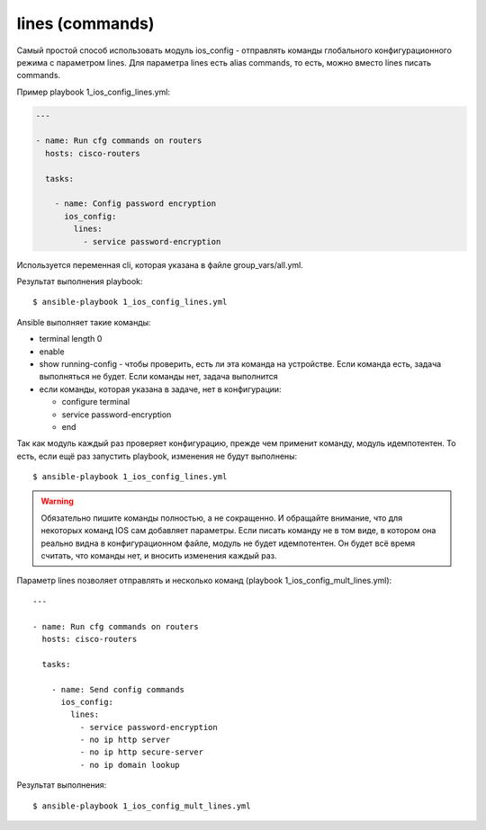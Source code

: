 lines (commands)
----------------

Самый простой способ использовать модуль ios_config - отправлять
команды глобального конфигурационного режима с параметром lines.
Для параметра lines есть alias commands, то есть, можно вместо lines
писать commands.

Пример playbook 1_ios_config_lines.yml:

.. code:: yml

    ---

    - name: Run cfg commands on routers
      hosts: cisco-routers

      tasks:

        - name: Config password encryption
          ios_config:
            lines:
              - service password-encryption

Используется переменная cli, которая указана в файле
group_vars/all.yml.

Результат выполнения playbook:

::

    $ ansible-playbook 1_ios_config_lines.yml

.. figure:: https://raw.githubusercontent.com/natenka/PyNEng/master/images/15_ansible/6_ios_config_lines.png

Ansible выполняет такие команды: 

* terminal length 0 
* enable 
* show running-config - чтобы проверить, есть ли эта команда на устройстве.
  Если команда есть, задача выполняться не будет. Если команды нет, задача
  выполнится 
* если команды, которая указана в задаче, нет в конфигурации: 

  * configure terminal 
  * service password-encryption 
  * end

Так как модуль каждый раз проверяет конфигурацию, прежде чем применит
команду, модуль идемпотентен. То есть, если ещё раз запустить playbook,
изменения не будут выполнены:

::

    $ ansible-playbook 1_ios_config_lines.yml

.. figure:: https://raw.githubusercontent.com/natenka/PyNEng/master/images/15_ansible/6_ios_config_lines_2.png

.. warning::

    Обязательно пишите команды полностью, а не сокращенно. И обращайте
    внимание, что для некоторых команд IOS сам добавляет параметры. Если
    писать команду не в том виде, в котором она реально видна в
    конфигурационном файле, модуль не будет идемпотентен. Он будет всё
    время считать, что команды нет, и вносить изменения каждый раз.

Параметр lines позволяет отправлять и несколько команд (playbook
1_ios_config_mult_lines.yml):

::

    ---

    - name: Run cfg commands on routers
      hosts: cisco-routers

      tasks:

        - name: Send config commands
          ios_config:
            lines:
              - service password-encryption
              - no ip http server
              - no ip http secure-server
              - no ip domain lookup

Результат выполнения:

::

    $ ansible-playbook 1_ios_config_mult_lines.yml

.. figure:: https://raw.githubusercontent.com/natenka/PyNEng/master/images/15_ansible/6_ios_config_mult_lines.png


